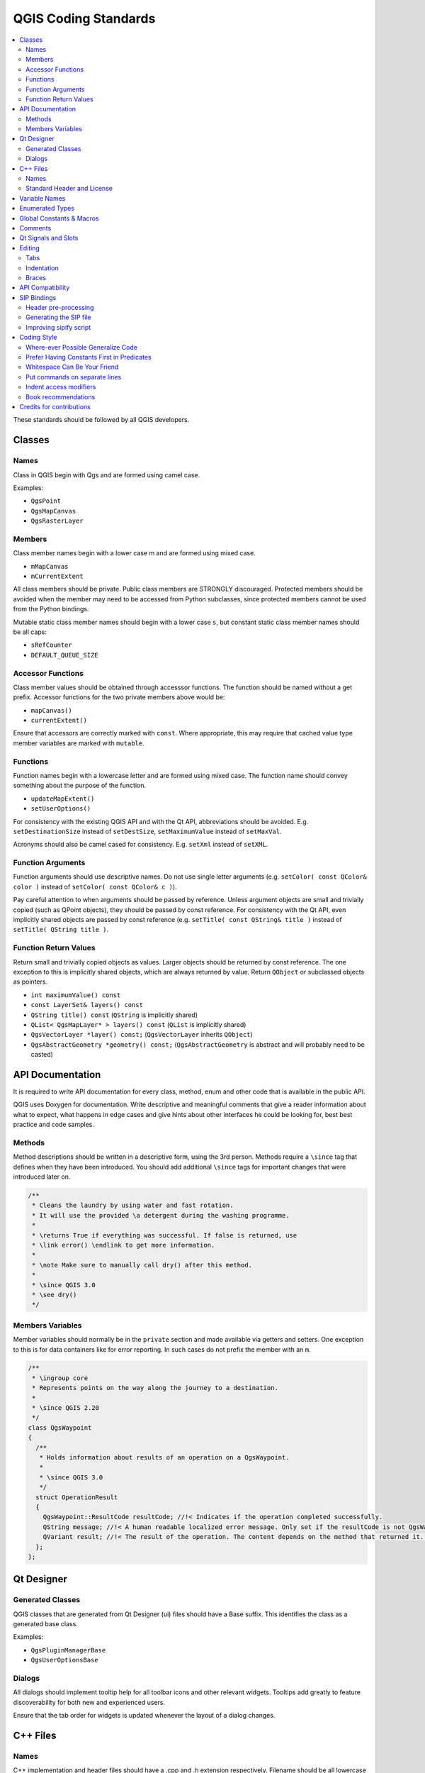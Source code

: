 .. _coding_standards:

***********************
 QGIS Coding Standards
***********************

.. contents::
   :local:

These standards should be followed by all QGIS developers.

Classes
=======


Names
-----

Class in QGIS begin with Qgs and are formed using camel case.

Examples:

* ``QgsPoint``
* ``QgsMapCanvas``
* ``QgsRasterLayer``


Members
-------


Class member names begin with a lower case m and are formed using mixed
case.

* ``mMapCanvas``
* ``mCurrentExtent``

All class members should be private.
Public class members are STRONGLY discouraged. Protected members should
be avoided when the member may need to be accessed from Python subclasses,
since protected members cannot be used from the Python bindings.

Mutable static class member names should begin with a lower case ``s``,
but constant static class member names should be all caps:

* ``sRefCounter``
* ``DEFAULT_QUEUE_SIZE``


Accessor Functions
------------------


Class member values should be obtained through accesssor functions. The
function should be named without a get prefix. Accessor functions for the
two private members above would be:

* ``mapCanvas()``
* ``currentExtent()``

Ensure that accessors are correctly marked with ``const``. Where appropriate,
this may require that cached value type member variables are marked with
``mutable``.

Functions
---------


Function names begin with a lowercase letter and are formed using mixed case.
The function name should convey something about the purpose of the function.

* ``updateMapExtent()``
* ``setUserOptions()``

For consistency with the existing QGIS API and with the Qt API, abbreviations
should be avoided. E.g. ``setDestinationSize`` instead of ``setDestSize``,
``setMaximumValue`` instead of ``setMaxVal``.

Acronyms should also be camel cased for consistency. E.g. ``setXml`` instead
of ``setXML``.


Function Arguments
------------------


Function arguments should use descriptive names. Do not use single letter
arguments (e.g. ``setColor( const QColor& color )`` instead of
``setColor( const QColor& c )``).

Pay careful attention to when arguments should be passed by reference.
Unless argument objects are small and trivially copied (such as QPoint
objects), they should be passed by const reference. For consistency
with the Qt API, even implicitly shared objects are passed by const
reference (e.g. ``setTitle( const QString& title )`` instead of
``setTitle( QString title )``.


Function Return Values
----------------------

Return small and trivially copied objects as values. Larger objects
should be returned by const reference. The one exception to this
is implicitly shared objects, which are always returned by value. Return
``QObject`` or subclassed objects as pointers.

* ``int maximumValue() const``
* ``const LayerSet& layers() const``
* ``QString title() const`` (``QString`` is implicitly shared)
* ``QList< QgsMapLayer* > layers() const`` (``QList`` is implicitly shared)
* ``QgsVectorLayer *layer() const;`` (``QgsVectorLayer`` inherits ``QObject``)
* ``QgsAbstractGeometry *geometry() const;`` (``QgsAbstractGeometry`` is
  abstract and will probably need to be casted)


API Documentation
=================

It is required to write API documentation for every class, method, enum and
other code that is available in the public API.

QGIS uses Doxygen for documentation. Write descriptive and meaningful comments
that give a reader information about what to expect, what happens in edge cases
and give hints about other interfaces he could be looking for, best best
practice and code samples.

Methods
-------

Method descriptions should be written in a descriptive form, using the 3rd
person. Methods require a ``\since`` tag that defines when they have been
introduced. You should add additional ``\since`` tags for important changes
that were introduced later on.

.. code-block:: cpp

  /**
   * Cleans the laundry by using water and fast rotation.
   * It will use the provided \a detergent during the washing programme.
   *
   * \returns True if everything was successful. If false is returned, use
   * \link error() \endlink to get more information.
   *
   * \note Make sure to manually call dry() after this method.
   *
   * \since QGIS 3.0
   * \see dry()
   */

Members Variables
-----------------

Member variables should normally be in the ``private`` section and made
available via getters and setters. One exception to this is for data
containers like for error reporting. In such cases do not prefix the member
with an ``m``.

.. code-block:: cpp

  /**
   * \ingroup core
   * Represents points on the way along the journey to a destination.
   *
   * \since QGIS 2.20
   */
  class QgsWaypoint
  {
    /**
     * Holds information about results of an operation on a QgsWaypoint.
     *
     * \since QGIS 3.0
     */
    struct OperationResult
    {
      QgsWaypoint::ResultCode resultCode; //!< Indicates if the operation completed successfully.
      QString message; //!< A human readable localized error message. Only set if the resultCode is not QgsWaypoint::Success.
      QVariant result; //!< The result of the operation. The content depends on the method that returned it. \since QGIS 3.2
    };
  };


Qt Designer
===========

Generated Classes
-----------------

QGIS classes that are generated from Qt Designer (ui) files should have a
Base suffix. This identifies the class as a generated base class.

Examples:

* ``QgsPluginManagerBase``
* ``QgsUserOptionsBase``


Dialogs
-------

All dialogs should implement tooltip help for all toolbar icons and other
relevant widgets. Tooltips add greatly to feature discoverability
for both new and experienced users.

Ensure that the tab order for widgets is updated whenever the layout
of a dialog changes.


C++ Files
=========

Names
-----

C++ implementation and header files should have a .cpp and .h extension
respectively. Filename should be all lowercase and, in the case of classes,
match the class name.

Example:
Class ``QgsFeatureAttribute`` source files are
:file:`qgsfeatureattribute.cpp` and :file:`qgsfeatureattribute.h`

.. note:: In case it is not clear from the statement above, for a filename
  to match a class name it implicitly means that each class should be declared
  and implemented in its own file. This makes it much easier for newcomers to
  identify where the code is relating to specific class.


Standard Header and License
----------------------------

Each source file should contain a header section patterned after the following
example:

.. code-block:: cpp

  /***************************************************************************
    qgsfield.cpp - Describes a field in a layer or table
    --------------------------------------
    Date : 01-Jan-2004
    Copyright: (C) 2004 by Gary E.Sherman
    Email: sherman at mrcc.com
  /***************************************************************************
   *
   * This program is free software; you can redistribute it and/or modify
   * it under the terms of the GNU General Public License as published by
   * the Free Software Foundation; either version 2 of the License, or
   * (at your option) any later version.
   *
   ***************************************************************************/

.. note:: There is a template for Qt Creator in git. To use it, copy it from
  :file:`doc/qt_creator_license_template` to a local location, adjust the
  mail address and - if required - the name and configure QtCreator to use it:
  :menuselection:`Tools --> Options --> C++ --> File Naming`.


Variable Names
===============

Local variable names begin with a lower case letter and are formed using mixed
case. Do not use prefixes like ``my`` or ``the``.

Examples:

* ``mapCanvas``
* ``currentExtent``


Enumerated Types
=================

Enumerated types should be named in CamelCase with a leading capital e.g.:

.. code-block:: cpp

  enum UnitType
  {
    Meters,
    Feet,
    Degrees,
    UnknownUnit
  };

Do not use generic type names that will conflict with other types. e.g. use
``UnkownUnit`` rather than ``Unknown``

Global Constants & Macros
==========================

Global constants and macros should be written in upper case underscore separated
e.g.:

.. code-block:: cpp

  const long GEOCRS_ID = 3344;

Comments
========

Comments to class methods should use a third person indicative style instead
of the imperative style:

.. code-block:: cpp

    /**
     * Creates a new QgsFeatureFilterModel, optionally specifying a \a parent.
     */
    explicit QgsFeatureFilterModel( QObject *parent = nullptr );
    ~QgsFeatureFilterModel() override;


Qt Signals and Slots
====================

All signal/slot connects should be made using the "new style" connects available
in Qt5. Futher information on this requirement is available in
`QEP #77 <https://github.com/qgis/QGIS-Enhancement-Proposals/issues/77>`_.

Avoid use of Qt auto connect slots (i.e. those named
``void on_mSpinBox_valueChanged``). Auto connect slots are fragile and
prone to breakage without warning if dialogs are refactored.


Editing
=======

Any text editor/IDE can be used to edit QGIS code, providing the following
requirements are met.

Tabs
----

Set your editor to emulate tabs with spaces. Tab spacing should be set to 2
spaces.

.. note:: In vim this is done with ``set expandtab ts=2``

Indentation
-----------

Source code should be indented to improve readability. There is a
:file:`scripts/prepare-commit.sh` that looks up the changed files and reindents
them using astyle. This should be run before committing. You can also use
:file:`scripts/astyle.sh` to indent individual files.

As newer versions of astyle indent differently than the version used to do a
complete reindentation of the source, the script uses an old astyle version,
that we include in our repository (enable ``WITH_ASTYLE`` in cmake to include
it in the build).

Braces
------

Braces should start on the line following the expression:

.. code-block:: cpp

  if(foo == 1)
  {
    // do stuff
    ...
  }
  else
  {
    // do something else
    ...
  }

API Compatibility
==================

There is :api:`API documentation <>` for C++.

We try to keep the API stable and backwards compatible. Cleanups to the API
should be done in a manner similar to the Qt sourcecode e.g.

.. code-block:: cpp

  class Foo
  {
    public:
      /**
       * This method will be deprecated, you are encouraged to use
       * doSomethingBetter() rather.
       * \deprecated doSomethingBetter()
       */
      Q_DECL_DEPRECATED bool doSomething();

      /**
       * Does something a better way.
       * \note added in 1.1
       */
      bool doSomethingBetter();

    signals:
      /**
       * This signal will is deprecated, you are encouraged to
       * connect to somethingHappenedBetter() rather.
       * \deprecated use somethingHappenedBetter()
       */
  #ifndef Q_MOC_RUN
      Q_DECL_DEPRECATED
  #endif
      bool somethingHappened();

      /**
       * Something happened
       * \note added in 1.1
       */
      bool somethingHappenedBetter();
  }
  
SIP Bindings
============

Some of the SIP files are automatically generated using a dedicated script.


Header pre-processing
---------------------


All the information to properly build the SIP file must be found in the C++
header file. Some macros are available for such definition:

* Use ``#ifdef SIP_RUN`` to generate code only in SIP files or
  ``#ifndef SIP_RUN`` for C++ code only. ``#else`` statements are handled in
  both cases.
* Use ``SIP_SKIP`` to discard a line
* The following annotations are handled:

  * ``SIP_FACTORY``: ``/Factory/``
  * ``SIP_OUT``: ``/Out/``
  * ``SIP_INOUT``: ``/In,Out/``
  * ``SIP_TRANSFER``: ``/Transfer/``
  * ``SIP_PYNAME(name)``: ``/PyName=name/``
  * ``SIP_KEEPREFERENCE``: ``/KeepReference/``
  * ``SIP_TRANSFERTHIS``: ``/TransferThis/``
  * ``SIP_TRANSFERBACK``: ``/TransferBack/``
  
* ``private`` sections are not displayed, except if you use a ``#ifdef SIP_RUN``
  statement in this block.
* ``SIP_PYDEFAULTVALUE(value)`` can be used to define an alternative default
  value of the python method. If the default value contains a comma ``,``,
  the value should be surrounded by single quotes ``'``
* ``SIP_PYTYPE(type)`` can be used to define an alternative type for an argument
  of the python method. If the type contains a comma ``,``, the type should be
  surrounded by single quotes ``'``

A demo file can be found in :file:`tests/scripts/sipifyheader.h`.

Generating the SIP file
-----------------------

The SIP file can be generated using a dedicated script. For instance:

::

    scripts/sipify.pl src/core/qgsvectorlayer.h > python/core/qgsvectorlayer.sip
    
    
As soon as a SIP file is added to one of the source file
(:file:`python/core/core.sip`, :file:`python/gui/gui.sip` or
:file:`python/analysis/analysis.sip`), it will be considered as generated
automatically. A test on Travis will ensure that this file is up to date with
its corresponding header.

Older files for which the automatic creation is not enabled yet are listed in
:file:`python/auto_sip.blacklist`.

Improving sipify script
-----------------------

If some improvements are required for sipify script, please add the missing bits
to the demo file :file:`tests/scripts/sipifyheader.h` and create the expected
header :file:`tests/scripts/sipifyheader.expected.si`. This will also be
automatically tested on Travis as a unit test of the script itself.


Coding Style
=============


Here are described some programming hints and tips that will hopefully reduce
errors, development time and maintenance.


Where-ever Possible Generalize Code
------------------------------------


If you are cut-n-pasting code, or otherwise writing the same thing more than
once, consider consolidating the code into a single function.

This will:

- allow changes to be made in one location instead of in multiple places
- help prevent code bloat
- make it more difficult for multiple copies to evolve differences over time,
  thus making it harder to understand and maintain for others


Prefer Having Constants First in Predicates
--------------------------------------------

Prefer to put constants first in predicates.

``0 == value`` instead of ``value == 0``

This will help prevent programmers from accidentally using ``=`` when they meant
to use ``==``, which can introduce very subtle logic bugs. The compiler will
generate an error if you accidentally use ``=`` instead of ``==`` for comparisons
since constants inherently cannot be assigned values.

Whitespace Can Be Your Friend
------------------------------

Adding spaces between operators, statements, and functions makes it easier for
humans to parse code.

Which is easier to read, this:

.. code-block:: cpp

  if (!a&&b)

or this:

.. code-block:: cpp

  if ( ! a && b )

.. note:: :file:`scripts/prepare-commit.sh` will take care of this.


Put commands on separate lines
-------------------------------

When reading code it's easy to miss commands, if they are not at the beginning
of the line. When quickly reading through code, it's common to skip lines
if they don't look like what you are looking for in the first few characters.
It's also common to expect a command after a conditional like ``if``.

Consider:

.. code-block:: cpp

  if (foo) bar();
  
  baz(); bar();

It's very easy to miss part of what the flow of control.
Instead use

.. code-block:: cpp

  if (foo)
    bar();
    
  baz();
  bar();

Indent access modifiers
------------------------

Access modifiers structure a class into sections of public API, protected API
and private API. Access modifiers themselves group the code into this structure.
Indent the access modifier and declarations.

.. code-block:: cpp

  class QgsStructure
  {
    public:
      /**
       * Constructor
       */
       explicit QgsStructure();
  }


Book recommendations
---------------------


- `Effective Modern C++ <http://shop.oreilly.com/product/0636920033707.do>`_, Scott Meyers
- `More Effective C++ <https://www.informit.com/store/more-effective-c-plus-plus-35-new-ways-to-improve-your-9780201633719>`_, Scott Meyers
- `Effective STL <https://www.informit.com/store/effective-stl-50-specific-ways-to-improve-your-use-9780201749625>`_, Scott Meyers
- `Design Patterns <https://www.amazon.com/Design-Patterns-Elements-Reusable-Object-Oriented/dp/0201633612>`_, GoF

You should also really read this article from Qt Quarterly on
`designing Qt style (APIs) <https://doc.qt.io/archives/qq/qq13-apis.html>`_


Credits for contributions
==========================

Contributors of new functions are encouraged to let people know about their
contribution by:

* adding a note to the changelog for the first version where 
  the code has been incorporated, of the type::

    This feature was funded by: Olmiomland https://olmiomland.ol
    This feature was developed by: Chuck Norris https://chucknorris.kr

* writing an article about the new feature on a blog, 
  and add it to the QGIS planet https://plugins.qgis.org/planet/
* adding their name to:

  * :source:`doc/CONTRIBUTORS`
  * :source:`doc/AUTHORS`

